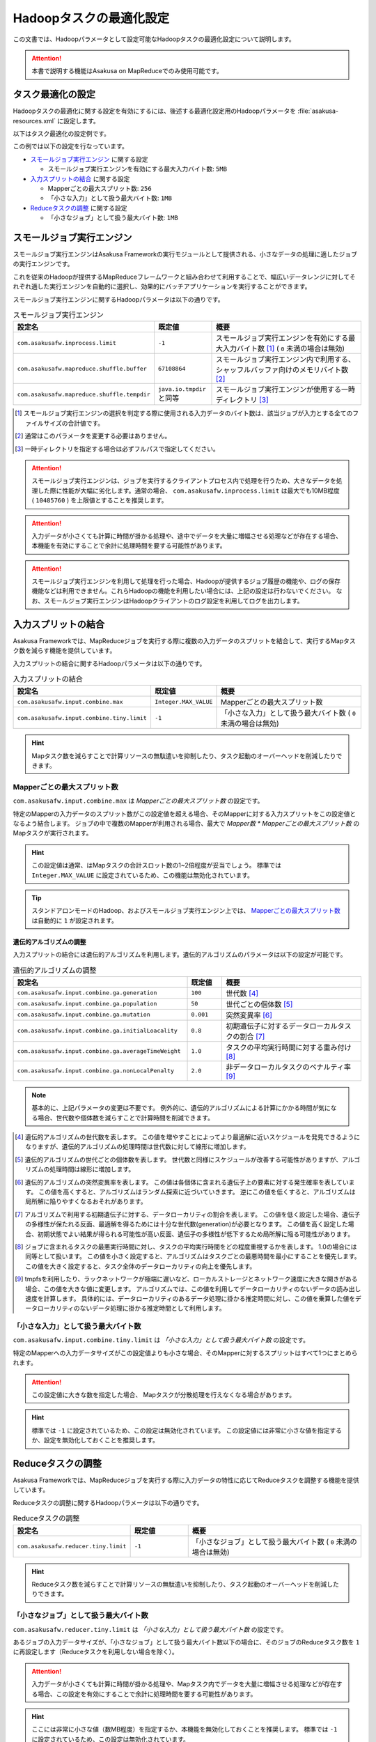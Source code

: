 ========================
Hadoopタスクの最適化設定
========================

この文書では、Hadoopパラメータとして設定可能なHadoopタスクの最適化設定について説明します。

..  attention::
    本書で説明する機能はAsakusa on MapReduceでのみ使用可能です。

..  seealso::
    Hadoopパラメータの設定方法については、 :doc:`../administration/configure-hadoop-parameters` を参照してください。

タスク最適化の設定
==================

Hadoopタスクの最適化に関する設定を有効にするには、後述する最適化設定用のHadoopパラメータを :file:`asakusa-resources.xml` に設定します。

以下はタスク最適化の設定例です。

..  code-block:: xml
    :caption: asakusa-resources.xml
    :name: asakusa-resources.xml-configure-task-optimization-1

    <property>
        <name>com.asakusafw.inprocess.limit</name>
        <value>5242880</value>
    </property>
    <property>
        <name>com.asakusafw.input.combine.max</name>
        <value>256</value>
    </property>
    <property>
        <name>com.asakusafw.input.combine.tiny.limit</name>
        <value>1048576</value>
    </property>
    <property>
        <name>com.asakusafw.reducer.tiny.limit</name>
        <value>1048576</value>
    </property>

この例では以下の設定を行なっています。

* `スモールジョブ実行エンジン`_ に関する設定

  * スモールジョブ実行エンジンを有効にする最大入力バイト数: ``5MB``
* `入力スプリットの結合`_ に関する設定

  * Mapperごとの最大スプリット数: ``256``
  * 「小さな入力」として扱う最大バイト数: ``1MB``
* `Reduceタスクの調整`_ に関する設定

  * 「小さなジョブ」として扱う最大バイト数: ``1MB``

スモールジョブ実行エンジン
==========================

スモールジョブ実行エンジンはAsakusa Frameworkの実行モジュールとして提供される、小さなデータの処理に適したジョブの実行エンジンです。

これを従来のHadoopが提供するMapReduceフレームワークと組み合わせて利用することで、幅広いデータレンジに対してそれぞれ適した実行エンジンを自動的に選択し、効果的にバッチアプリケーションを実行することができます。

スモールジョブ実行エンジンに関するHadoopパラメータは以下の通りです。

..  list-table:: スモールジョブ実行エンジン
    :widths: 20 10 30
    :header-rows: 1

    * - 設定名
      - 既定値
      - 概要
    * - ``com.asakusafw.inprocess.limit``
      - ``-1``
      - スモールジョブ実行エンジンを有効にする最大入力バイト数 [#]_ ( ``0`` 未満の場合は無効)
    * - ``com.asakusafw.mapreduce.shuffle.buffer``
      - ``67108864``
      - スモールジョブ実行エンジン内で利用する、シャッフルバッファ向けのメモリバイト数 [#]_
    * - ``com.asakusafw.mapreduce.shuffle.tempdir``
      - ``java.io.tmpdir`` と同等
      - スモールジョブ実行エンジンが使用する一時ディレクトリ [#]_

..  [#] スモールジョブ実行エンジンの選択を判定する際に使用される入力データのバイト数は、該当ジョブが入力とする全てのファイルサイズの合計値です。
..  [#] 通常はこのパラメータを変更する必要はありません。
..  [#] 一時ディレクトリを指定する場合は必ずフルパスで指定してください。

..  attention::
    スモールジョブ実行エンジンは、ジョブを実行するクライアントプロセス内で処理を行うため、大きなデータを処理した際に性能が大幅に劣化します。通常の場合、 ``com.asakusafw.inprocess.limit`` は最大でも10MB程度 ( ``10485760`` ) を上限値とすることを推奨します。

..  attention::
    入力データが小さくても計算に時間が掛かる処理や、途中でデータを大量に増幅させる処理などが存在する場合、本機能を有効にすることで余計に処理時間を要する可能性があります。

..  attention::
    スモールジョブ実行エンジンを利用して処理を行った場合、Hadoopが提供するジョブ履歴の機能や、ログの保存機能などは利用できません。これらHadoopの機能を利用したい場合には、上記の設定は行わないでください。
    なお、スモールジョブ実行エンジンはHadoopクライアントのログ設定を利用してログを出力します。

入力スプリットの結合
====================

Asakusa Frameworkでは、MapReduceジョブを実行する際に複数の入力データのスプリットを結合して、実行するMapタスク数を減らす機能を提供しています。

入力スプリットの結合に関するHadoopパラメータは以下の通りです。

..  list-table:: 入力スプリットの結合
    :widths: 20 10 30
    :header-rows: 1

    * - 設定名
      - 既定値
      - 概要
    * - ``com.asakusafw.input.combine.max``
      - ``Integer.MAX_VALUE``
      - Mapperごとの最大スプリット数
    * - ``com.asakusafw.input.combine.tiny.limit``
      - ``-1``
      - 「小さな入力」として扱う最大バイト数 ( ``0`` 未満の場合は無効)

..  hint::
    Mapタスク数を減らすことで計算リソースの無駄遣いを抑制したり、タスク起動のオーバーヘッドを削減したりできます。

Mapperごとの最大スプリット数
----------------------------

``com.asakusafw.input.combine.max`` は `Mapperごとの最大スプリット数` の設定です。

特定のMapperの入力データのスプリット数がこの設定値を超える場合、そのMapperに対する入力スプリットをこの設定値となるよう結合します。
ジョブの中で複数のMapperが利用される場合、最大で `Mapper数 * Mapperごとの最大スプリット数` のMapタスクが実行されます。

..  hint::
    この設定値は通常、はMapタスクの合計スロット数の1~2倍程度が妥当でしょう。
    標準では ``Integer.MAX_VALUE`` に設定されているため、この機能は無効化されています。

..  tip::
    スタンドアロンモードのHadoop、およびスモールジョブ実行エンジン上では、 `Mapperごとの最大スプリット数`_ は自動的に ``1`` が設定されます。

遺伝的アルゴリズムの調整
~~~~~~~~~~~~~~~~~~~~~~~~

入力スプリットの結合には遺伝的アルゴリズムを利用します。遺伝的アルゴリズムのパラメータは以下の設定が可能です。

..  list-table:: 遺伝的アルゴリズムの調整
    :widths: 5 1 4
    :header-rows: 1

    * - 設定名
      - 既定値
      - 概要
    * - ``com.asakusafw.input.combine.ga.generation``
      - ``100``
      - 世代数 [#]_
    * - ``com.asakusafw.input.combine.ga.population``
      - ``50``
      - 世代ごとの個体数 [#]_
    * - ``com.asakusafw.input.combine.ga.mutation``
      - ``0.001``
      - 突然変異率 [#]_
    * - ``com.asakusafw.input.combine.ga.initialLoacality``
      - ``0.8``
      - 初期遺伝子に対するデータローカルタスクの割合 [#]_
    * - ``com.asakusafw.input.combine.ga.averageTimeWeight``
      - ``1.0``
      - タスクの平均実行時間に対する重み付け [#]_
    * - ``com.asakusafw.input.combine.ga.nonLocalPenalty``
      - ``2.0``
      - 非データローカルタスクのペナルティ率 [#]_

..  note::
    基本的に、上記パラメータの変更は不要です。
    例外的に、遺伝的アルゴリズムによる計算にかかる時間が気になる場合、世代数や個体数を減らすことで計算時間を削減できます。

..  [#] 遺伝的アルゴリズムの世代数を表します。
        この値を増やすことによってより最適解に近いスケジュールを発見できるようになりますが、遺伝的アルゴリズムの処理時間は世代数に対して線形に増加します。

..  [#] 遺伝的アルゴリズムの世代ごとの個体数を表します。
        世代数と同様にスケジュールが改善する可能性がありますが、アルゴリズムの処理時間は線形に増加します。

..  [#] 遺伝的アルゴリズムの突然変異率を表します。
        この値は各個体に含まれる遺伝子上の要素に対する発生確率を表しています。
        この値を高くすると、アルゴリズムはランダム探索に近づいていきます。
        逆にこの値を低くすると、アルゴリズムは局所解に陥りやすくなるおそれがあります。

..  [#] アルゴリズムで利用する初期遺伝子に対する、データローカリティの割合を表します。
        この値を低く設定した場合、遺伝子の多様性が保たれる反面、最適解を得るためには十分な世代数(generation)が必要となります。
        この値を高く設定した場合、初期状態でよい結果が得られる可能性が高い反面、遺伝子の多様性が低下するため局所解に陥る可能性があります。

..  [#] ジョブに含まれるタスクの最悪実行時間に対し、タスクの平均実行時間をどの程度重視するかを表します。
        1.0の場合には同等として扱います。
        この値を小さく設定すると、アルゴリズムはタスクごとの最悪時間を最小にすることを優先します。
        この値を大きく設定すると、タスク全体のデータローカリティの向上を優先します。

..  [#] tmpfsを利用したり、ラックネットワークが極端に遅いなど、ローカルストレージとネットワーク速度に大きな開きがある場合、この値を大きな値に変更します。
        アルゴリズムでは、この値を利用してデータローカリティのないデータの読み出し速度を計算します。
        具体的には、データローカリティのあるデータ処理に掛かる推定時間に対し、この値を乗算した値をデータローカリティのないデータ処理に掛かる推定時間として利用します。

「小さな入力」として扱う最大バイト数
------------------------------------

``com.asakusafw.input.combine.tiny.limit`` は `「小さな入力」として扱う最大バイト数` の設定です。

特定のMapperへの入力データサイズがこの設定値よりも小さな場合、そのMapperに対するスプリットはすべて1つにまとめられます。

..  attention::
    この設定値に大きな数を指定した場合、 Mapタスクが分散処理を行えなくなる場合があります。

..  hint::
    標準では ``-1`` に設定されているため、この設定は無効化されています。
    この設定値には非常に小さな値を指定するか、設定を無効化しておくことを推奨します。

Reduceタスクの調整
==================

Asakusa Frameworkでは、MapReduceジョブを実行する際に入力データの特性に応じてReduceタスクを調整する機能を提供しています。

Reduceタスクの調整に関するHadoopパラメータは以下の通りです。

..  list-table:: Reduceタスクの調整
    :widths: 20 10 30
    :header-rows: 1

    * - 設定名
      - 既定値
      - 概要
    * - ``com.asakusafw.reducer.tiny.limit``
      - ``-1``
      - 「小さなジョブ」として扱う最大バイト数 ( ``0`` 未満の場合は無効)

..  hint::
    Reduceタスク数を減らすことで計算リソースの無駄遣いを抑制したり、タスク起動のオーバーヘッドを削減したりできます。

「小さなジョブ」として扱う最大バイト数
--------------------------------------

``com.asakusafw.reducer.tiny.limit`` は `「小さな入力」として扱う最大バイト数` の設定です。

あるジョブの入力データサイズが、「小さなジョブ」として扱う最大バイト数以下の場合に、そのジョブのReduceタスク数を ``1`` に再設定します（Reduceタスクを利用しない場合を除く）。

..  attention::
    入力データが小さくても計算に時間が掛かる処理や、Mapタスク内でデータを大量に増幅させる処理などが存在する場合、この設定を有効にすることで余計に処理時間を要する可能性があります。

..  hint::
    ここには非常に小さな値（数MB程度）を指定するか、本機能を無効化しておくことを推奨します。
    標準では ``-1`` に設定されているため、この設定は無効化されています。

